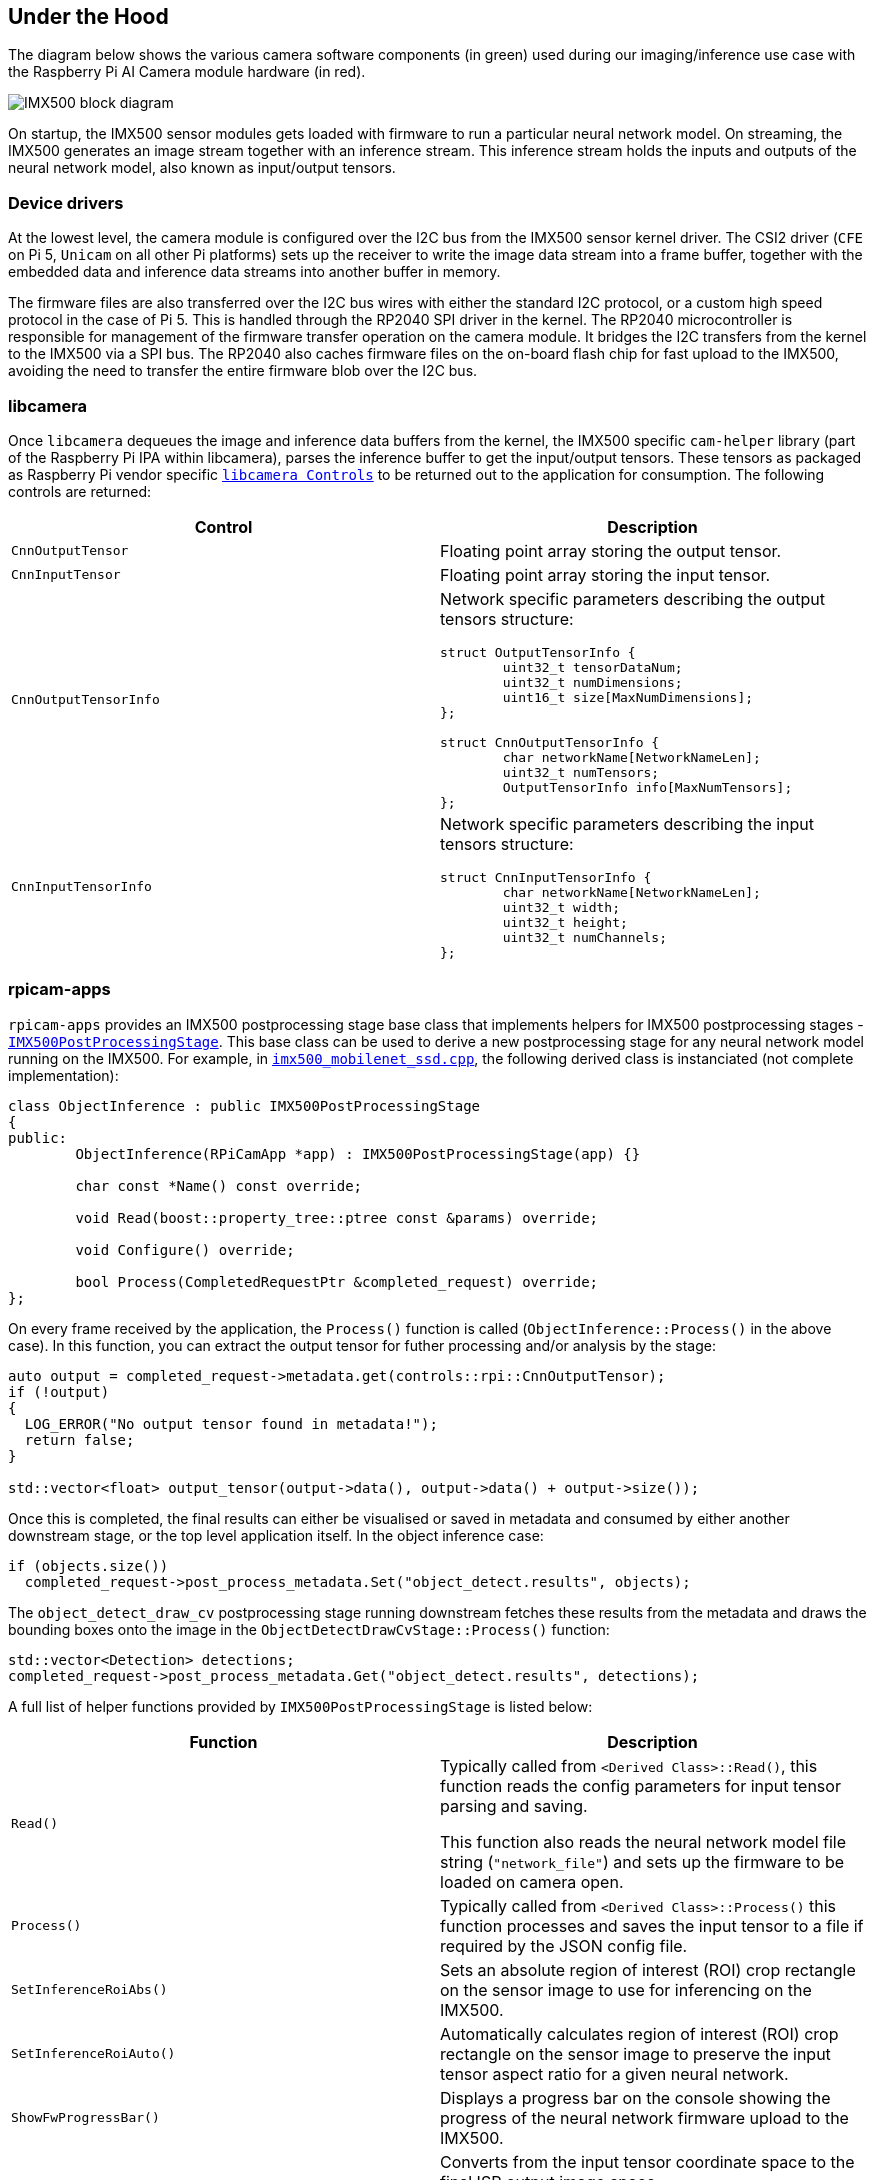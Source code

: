 
== Under the Hood

The diagram below shows the various camera software components (in green) used during our imaging/inference use case with the Raspberry Pi AI Camera module hardware (in red).

image::images/imx500-block-diagram.svg[IMX500 block diagram]

On startup, the IMX500 sensor modules gets loaded with firmware to run a particular neural network model. On streaming, the IMX500 generates an image stream together with an inference stream. This inference stream holds the inputs and outputs of the neural network model, also known as input/output tensors.

=== Device drivers

At the lowest level, the camera module is configured over the I2C bus from the IMX500 sensor kernel driver. The CSI2 driver (`CFE` on Pi 5, `Unicam` on all other Pi platforms) sets up the receiver to write the image data stream into a frame buffer, together with the embedded data and inference data streams into another buffer in memory.

The firmware files are also transferred over the I2C bus wires with either the standard I2C protocol, or a custom high speed protocol in the case of Pi 5. This is handled through the RP2040 SPI driver in the kernel. The RP2040 microcontroller is responsible for management of the firmware transfer operation on the camera module. It bridges the I2C transfers from the kernel to the IMX500 via a SPI bus. The RP2040 also caches firmware files on the on-board flash chip for fast upload to the IMX500, avoiding the need to transfer the entire firmware blob over the I2C bus.

=== libcamera

Once `libcamera` dequeues the image and inference data buffers from the kernel, the IMX500 specific `cam-helper` library (part of the Raspberry Pi IPA within libcamera), parses the inference buffer to get the input/output tensors. These tensors as packaged as Raspberry Pi vendor specific https://libcamera.org/api-html/namespacelibcamera_1_1controls.html[`libcamera Controls`] to be returned out to the application for consumption. The following controls are returned:

[%header,cols="a,a"]
|===
| Control
| Description

| `CnnOutputTensor`
| Floating point array storing the output tensor.

| `CnnInputTensor`
| Floating point array storing the input tensor.

| `CnnOutputTensorInfo`
| Network specific parameters describing the output tensors structure:

[source,c]
----
struct OutputTensorInfo {
	uint32_t tensorDataNum;
	uint32_t numDimensions;
	uint16_t size[MaxNumDimensions];
};

struct CnnOutputTensorInfo {
	char networkName[NetworkNameLen];
	uint32_t numTensors;
	OutputTensorInfo info[MaxNumTensors];
};
----

| `CnnInputTensorInfo`
| Network specific parameters describing the input tensors structure:

[source,c]
----
struct CnnInputTensorInfo {
	char networkName[NetworkNameLen];
	uint32_t width;
	uint32_t height;
	uint32_t numChannels;
};
----

|===

=== rpicam-apps

`rpicam-apps` provides an IMX500 postprocessing stage base class that implements helpers for IMX500 postprocessing stages - https://github.com/raspberrypi/rpicam-apps/blob/post_processing_stages/imx500_post_processing_stage.hpp[`IMX500PostProcessingStage`]. This base class can be used to derive a new postprocessing stage for any neural network model running on the IMX500. For example, in https://github.com/raspberrypi/rpicam-apps/blob/post_processing_stages/imx500_mobilenet_ssd.cpp[`imx500_mobilenet_ssd.cpp`], the following derived class is instanciated (not complete implementation):

[source,cpp]
----
class ObjectInference : public IMX500PostProcessingStage
{
public:
	ObjectInference(RPiCamApp *app) : IMX500PostProcessingStage(app) {}

	char const *Name() const override;

	void Read(boost::property_tree::ptree const &params) override;

	void Configure() override;

	bool Process(CompletedRequestPtr &completed_request) override;
};
----

On every frame received by the application, the `Process()` function is called (`ObjectInference::Process()` in the above case). In this function, you can extract the output tensor for futher processing and/or analysis by the stage:

[source,cpp]
----
auto output = completed_request->metadata.get(controls::rpi::CnnOutputTensor);
if (!output)
{
  LOG_ERROR("No output tensor found in metadata!");
  return false;
}

std::vector<float> output_tensor(output->data(), output->data() + output->size());
----

Once this is completed, the final results can either be visualised or saved in metadata and consumed by either another downstream stage, or the top level application itself. In the object inference case:

[source,cpp]
----
if (objects.size())
  completed_request->post_process_metadata.Set("object_detect.results", objects);
----

The `object_detect_draw_cv` postprocessing stage running downstream fetches these results from the metadata and draws the bounding boxes onto the image in the `ObjectDetectDrawCvStage::Process()` function:

[source,cpp]
----
std::vector<Detection> detections;
completed_request->post_process_metadata.Get("object_detect.results", detections);
----

A full list of helper functions provided by `IMX500PostProcessingStage` is listed below:

[%header,cols="a,a"]
|===
| Function
| Description

| `Read()`
| Typically called from `<Derived Class>::Read()`, this function reads the config parameters for input tensor parsing and saving.

This function also reads the neural network model file string (`"network_file"`) and sets up the firmware to be loaded on camera open.

| `Process()`
| Typically called from `<Derived Class>::Process()` this function processes and saves the input tensor to a file if required by the JSON config file.

| `SetInferenceRoiAbs()`
| Sets an absolute region of interest (ROI) crop rectangle on the sensor image to use for inferencing on the IMX500.

| `SetInferenceRoiAuto()`
| Automatically calculates region of interest (ROI) crop rectangle on the sensor image to preserve the input tensor aspect ratio for a given neural network.

| `ShowFwProgressBar()`
| Displays a progress bar on the console showing the progress of the neural network firmware upload to the IMX500.

| `ConvertInferenceCoordinates()`
| Converts from the input tensor coordinate space to the final ISP output image space.

There are a number of scaling/cropping/translation operations occurring from the original sensor image to the fully processed ISP output image. This function converts coordinates provided by the output tensor to the equivalent coordinates after performing these operations.

|===

=== Picamera2

IMX500 integration in `Picamera2` is very similar to what is available in `rpicam-apps`. `Picamera2` has an IMX500 helper class that provides the same functionality as the `rpicam-apps` `IMX500PostProcessingStage` base class. This can be imported to any python script with:

[source,python]
----
from picamera2.devices.imx500 import IMX500

# This must be called before instantiation of Picamera2
imx500 = IMX500(model_file)
----

To retrieve the output tensors, you fetch them from the controls and use it for for futher processing and/or analysis by the python script.

For example, in an object inference use case such as https://github.com/raspberrypi/picamera2/tree/main/examples/imx500/imx500_object_detection_demo.py[imx500_object_detection_demo.py], the object bounding boxes and confidence values are extracted in `parse_detections()` and draw the boxes on the image in `draw_detections()`:

[source,python]
----
class Detection:
    def __init__(self, coords, category, conf, metadata):
        """Create a Detection object, recording the bounding box, category and confidence."""
        self.category = category
        self.conf = conf
        obj_scaled = imx500.convert_inference_coords(coords, metadata, picam2)
        self.box = (obj_scaled.x, obj_scaled.y, obj_scaled.width, obj_scaled.height)

def draw_detections(request, detections, stream="main"):
    """Draw the detections for this request onto the ISP output."""
    labels = get_labels()
    with MappedArray(request, stream) as m:
        for detection in detections:
            x, y, w, h = detection.box
            label = f"{labels[int(detection.category)]} ({detection.conf:.2f})"
            cv2.putText(m.array, label, (x + 5, y + 15), cv2.FONT_HERSHEY_SIMPLEX, 0.5, (0, 0, 255), 1)
            cv2.rectangle(m.array, (x, y), (x + w, y + h), (0, 0, 255, 0))
        if args.preserve_aspect_ratio:
            b = imx500.get_roi_scaled(request)
            cv2.putText(m.array, "ROI", (b.x + 5, b.y + 15), cv2.FONT_HERSHEY_SIMPLEX, 0.5, (255, 0, 0), 1)
            cv2.rectangle(m.array, (b.x, b.y), (b.x + b.width, b.y + b.height), (255, 0, 0, 0))

def parse_detections(request, stream='main'):
    """Parse the output tensor into a number of detected objects, scaled to the ISP out."""
    outputs = imx500.get_outputs(request.get_metadata())
    boxes, scores, classes = outputs[0][0], outputs[1][0], outputs[2][0]
    detections = [ Detection(box, category, score, metadata)
                   for box, score, category in zip(boxes, scores, classes) if score > threshold]
    draw_detections(request, detections, stream)
----

Note that there is no additional hysteresis or temporal filtering applied to the output like in the `rpicam-apps` example. However this should be easy enough to add to this example if needed.

The IMX500 class in `Picamera2` provides the following helper functions:

[%header,cols="a,a"]
|===
| Function
| Description

| `IMX500.get_full_sensor_resolution()`
| Return the full sensor resolution of the IMX500.

| `IMX500.config()`
| Returns a dictionary of the neural network configuration.

| `IMX500.convert_inference_coords()`
| Converts from the input tensor coordinate space to the final ISP output image space.

There are a number of scaling/cropping/translation operations occurring from the original sensor image to the fully processed ISP output image. This function converts coordinates provided by the output tensor to the equivalent coordinates after performing these operations.

| `IMX500.show_network_fw_progress_bar()`
| Displays a progress bar on the console showing the progress of the neural network firmware upload to the IMX500.

| `IMX500.get_roi_scaled()`
| Returns the region of interest (ROI) in the ISP output coordinate space.

| `IMX500.get_isp_output_size()`
| Returns the ISP output image size.

| `IMX5000.get_input_w_h()`
| Returns the input tensor size based on the neural network model used.

| `IMX500.get_outputs()`
| Returns the output tensors for a given frame request.

| `IMX500.get_output_shapes()`
| Returns the shape of the output tensors for the neural network model used.

| `IMX500.set_inference_roi_abs()`
| Sets an absolute region of interest (ROI) crop rectangle on the sensor image to use for inferencing on the IMX500.

| `IMX500.set_inference_aspect_ratio()`
| Automatically calculates region of interest (ROI) crop rectangle on the sensor image to preserve the input tensor aspect ratio for a given neural network.

| `IMX500.get_kpi_info()`
| Returns the frame level performance indicators logged by the IMX500.

|===
